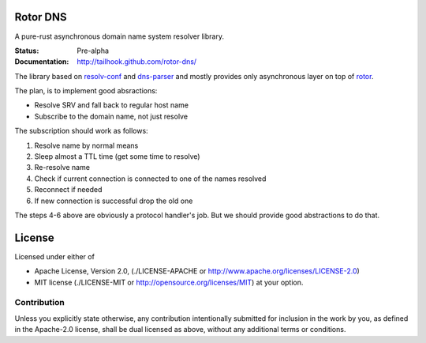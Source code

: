 =========
Rotor DNS
=========

A pure-rust asynchronous domain name system resolver library.

:Status: Pre-alpha
:Documentation: http://tailhook.github.com/rotor-dns/

The library based on `resolv-conf`_ and `dns-parser`_ and mostly provides only
asynchronous layer on top of `rotor`_.

The plan, is to implement good absractions:

* Resolve SRV and fall back to regular host name
* Subscribe to the domain name, not just resolve

The subscription should work as follows:

1. Resolve name by normal means
2. Sleep almost a TTL time (get some time to resolve)
3. Re-resolve name
4. Check if current connection is connected to one of the names resolved
5. Reconnect if needed
6. If new connection is successful drop the old one

The steps 4-6 above are obviously a protocol handler's job. But we should
provide good abstractions to do that.

.. _resolv-conf: http://github.com/tailhook/resolv-conf
.. _dns-parser: http://github.com/tailhook/dns-parser
.. _rotor: http://github.com/tailhook/rotor

=======
License
=======

Licensed under either of

* Apache License, Version 2.0,
  (./LICENSE-APACHE or http://www.apache.org/licenses/LICENSE-2.0)
* MIT license (./LICENSE-MIT or http://opensource.org/licenses/MIT)
  at your option.

------------
Contribution
------------

Unless you explicitly state otherwise, any contribution intentionally
submitted for inclusion in the work by you, as defined in the Apache-2.0
license, shall be dual licensed as above, without any additional terms or
conditions.
